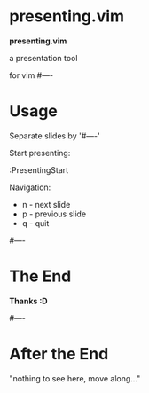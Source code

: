 * presenting.vim

            *presenting.vim*

          a presentation tool

                for vim
#----
* Usage

Separate slides by '#----'

Start presenting:

  :PresentingStart

Navigation:

 * n - next slide
 * p - previous slide
 * q - quit

#----
* The End



              *Thanks :D*

#----
* After the End

    "nothing to see here,
    move along..."

# vim:tw=40
